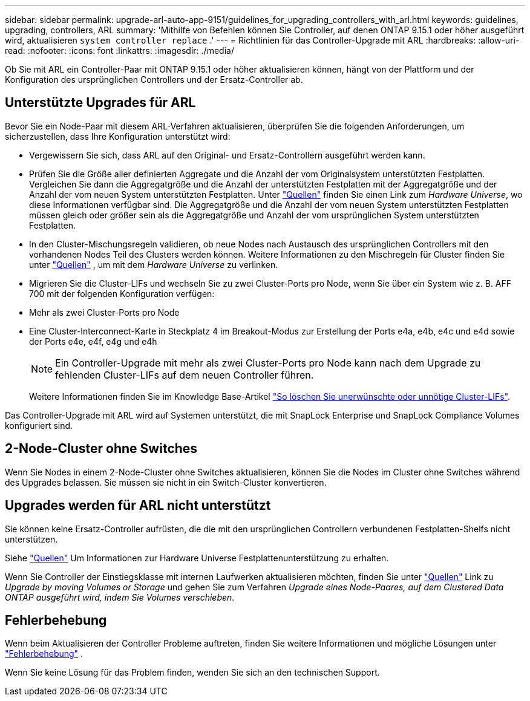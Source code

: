 ---
sidebar: sidebar 
permalink: upgrade-arl-auto-app-9151/guidelines_for_upgrading_controllers_with_arl.html 
keywords: guidelines, upgrading, controllers, ARL 
summary: 'Mithilfe von Befehlen können Sie Controller, auf denen ONTAP 9.15.1 oder höher ausgeführt wird, aktualisieren `system controller replace` .' 
---
= Richtlinien für das Controller-Upgrade mit ARL
:hardbreaks:
:allow-uri-read: 
:nofooter: 
:icons: font
:linkattrs: 
:imagesdir: ./media/


[role="lead"]
Ob Sie mit ARL ein Controller-Paar mit ONTAP 9.15.1 oder höher aktualisieren können, hängt von der Plattform und der Konfiguration des ursprünglichen Controllers und der Ersatz-Controller ab.



== Unterstützte Upgrades für ARL

Bevor Sie ein Node-Paar mit diesem ARL-Verfahren aktualisieren, überprüfen Sie die folgenden Anforderungen, um sicherzustellen, dass Ihre Konfiguration unterstützt wird:

* Vergewissern Sie sich, dass ARL auf den Original- und Ersatz-Controllern ausgeführt werden kann.
* Prüfen Sie die Größe aller definierten Aggregate und die Anzahl der vom Originalsystem unterstützten Festplatten. Vergleichen Sie dann die Aggregatgröße und die Anzahl der unterstützten Festplatten mit der Aggregatgröße und der Anzahl der vom neuen System unterstützten Festplatten. Unter link:other_references.html["Quellen"] finden Sie einen Link zum _Hardware Universe_, wo diese Informationen verfügbar sind. Die Aggregatgröße und die Anzahl der vom neuen System unterstützten Festplatten müssen gleich oder größer sein als die Aggregatgröße und Anzahl der vom ursprünglichen System unterstützten Festplatten.
* In den Cluster-Mischungsregeln validieren, ob neue Nodes nach Austausch des ursprünglichen Controllers mit den vorhandenen Nodes Teil des Clusters werden können. Weitere Informationen zu den Mischregeln für Cluster finden Sie unter link:other_references.html["Quellen"] , um mit dem _Hardware Universe_ zu verlinken.
* Migrieren Sie die Cluster-LIFs und wechseln Sie zu zwei Cluster-Ports pro Node, wenn Sie über ein System wie z. B. AFF 700 mit der folgenden Konfiguration verfügen:
* Mehr als zwei Cluster-Ports pro Node
* Eine Cluster-Interconnect-Karte in Steckplatz 4 im Breakout-Modus zur Erstellung der Ports e4a, e4b, e4c und e4d sowie der Ports e4e, e4f, e4g und e4h
+

NOTE: Ein Controller-Upgrade mit mehr als zwei Cluster-Ports pro Node kann nach dem Upgrade zu fehlenden Cluster-LIFs auf dem neuen Controller führen.

+
Weitere Informationen finden Sie im Knowledge Base-Artikel link:https://kb.netapp.com/on-prem/ontap/Ontap_OS/OS-KBs/How_to_delete_unwanted_or_unnecessary_cluster_LIFs["So löschen Sie unerwünschte oder unnötige Cluster-LIFs"^].



Das Controller-Upgrade mit ARL wird auf Systemen unterstützt, die mit SnapLock Enterprise und SnapLock Compliance Volumes konfiguriert sind.



== 2-Node-Cluster ohne Switches

Wenn Sie Nodes in einem 2-Node-Cluster ohne Switches aktualisieren, können Sie die Nodes im Cluster ohne Switches während des Upgrades belassen. Sie müssen sie nicht in ein Switch-Cluster konvertieren.



== Upgrades werden für ARL nicht unterstützt

Sie können keine Ersatz-Controller aufrüsten, die die mit den ursprünglichen Controllern verbundenen Festplatten-Shelfs nicht unterstützen.

Siehe link:other_references.html["Quellen"] Um Informationen zur Hardware Universe Festplattenunterstützung zu erhalten.

Wenn Sie Controller der Einstiegsklasse mit internen Laufwerken aktualisieren möchten, finden Sie unter link:other_references.html["Quellen"] Link zu _Upgrade by moving Volumes or Storage_ und gehen Sie zum Verfahren _Upgrade eines Node-Paares, auf dem Clustered Data ONTAP ausgeführt wird, indem Sie Volumes verschieben_.



== Fehlerbehebung

Wenn beim Aktualisieren der Controller Probleme auftreten, finden Sie weitere Informationen und mögliche Lösungen unter link:troubleshoot_index.html["Fehlerbehebung"] .

Wenn Sie keine Lösung für das Problem finden, wenden Sie sich an den technischen Support.

